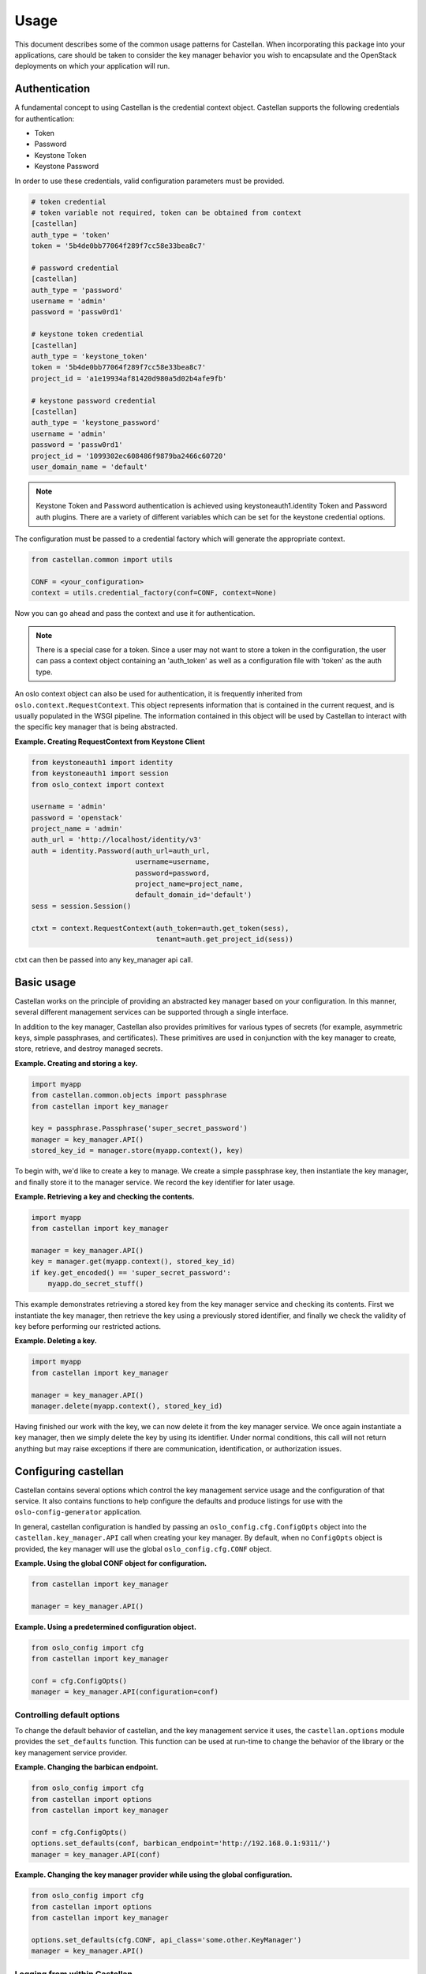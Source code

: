 =====
Usage
=====

This document describes some of the common usage patterns for Castellan. When
incorporating this package into your applications, care should be taken to
consider the key manager behavior you wish to encapsulate and the OpenStack
deployments on which your application will run.

Authentication
~~~~~~~~~~~~~~

A fundamental concept to using Castellan is the credential context object.
Castellan supports the following credentials for authentication:

* Token
* Password
* Keystone Token
* Keystone Password

In order to use these credentials, valid configuration parameters must be
provided.

.. code:: ini

  # token credential
  # token variable not required, token can be obtained from context
  [castellan]
  auth_type = 'token'
  token = '5b4de0bb77064f289f7cc58e33bea8c7'

  # password credential
  [castellan]
  auth_type = 'password'
  username = 'admin'
  password = 'passw0rd1'

  # keystone token credential
  [castellan]
  auth_type = 'keystone_token'
  token = '5b4de0bb77064f289f7cc58e33bea8c7'
  project_id = 'a1e19934af81420d980a5d02b4afe9fb'

  # keystone password credential
  [castellan]
  auth_type = 'keystone_password'
  username = 'admin'
  password = 'passw0rd1'
  project_id = '1099302ec608486f9879ba2466c60720'
  user_domain_name = 'default'

.. note::

  Keystone Token and Password authentication is achieved using
  keystoneauth1.identity Token and Password auth plugins.
  There are a variety of different variables which can be set for the
  keystone credential options.


The configuration must be passed to a credential factory which will
generate the appropriate context.

.. code:: python

  from castellan.common import utils

  CONF = <your_configuration>
  context = utils.credential_factory(conf=CONF, context=None)

Now you can go ahead and pass the context and use it for authentication.

.. note::

  There is a special case for a token. Since a user may not want to store a
  token in the configuration, the user can pass a context object containing
  an 'auth_token' as well as a configuration file with 'token' as the
  auth type.


An oslo context object can also be used for authentication, it is
frequently inherited from ``oslo.context.RequestContext``. This object
represents information that is contained in the current request, and is
usually populated in the WSGI pipeline. The information contained in this
object will be used by Castellan to interact with the specific key manager
that is being abstracted.

**Example. Creating RequestContext from Keystone Client**

.. code:: python

    from keystoneauth1 import identity
    from keystoneauth1 import session
    from oslo_context import context

    username = 'admin'
    password = 'openstack'
    project_name = 'admin'
    auth_url = 'http://localhost/identity/v3'
    auth = identity.Password(auth_url=auth_url,
                             username=username,
                             password=password,
                             project_name=project_name,
                             default_domain_id='default')
    sess = session.Session()

    ctxt = context.RequestContext(auth_token=auth.get_token(sess),
                                  tenant=auth.get_project_id(sess))

ctxt can then be passed into any key_manager api call.


Basic usage
~~~~~~~~~~~

Castellan works on the principle of providing an abstracted key manager based
on your configuration. In this manner, several different management services
can be supported through a single interface.

In addition to the key manager, Castellan also provides primitives for
various types of secrets (for example, asymmetric keys, simple passphrases,
and certificates). These primitives are used in conjunction with the key
manager to create, store, retrieve, and destroy managed secrets.

**Example. Creating and storing a key.**

.. code:: python

    import myapp
    from castellan.common.objects import passphrase
    from castellan import key_manager

    key = passphrase.Passphrase('super_secret_password')
    manager = key_manager.API()
    stored_key_id = manager.store(myapp.context(), key)

To begin with, we'd like to create a key to manage. We create a simple
passphrase key, then instantiate the key manager, and finally store it to
the manager service. We record the key identifier for later usage.

**Example. Retrieving a key and checking the contents.**

.. code:: python

    import myapp
    from castellan import key_manager

    manager = key_manager.API()
    key = manager.get(myapp.context(), stored_key_id)
    if key.get_encoded() == 'super_secret_password':
        myapp.do_secret_stuff()

This example demonstrates retrieving a stored key from the key manager service
and checking its contents. First we instantiate the key manager, then
retrieve the key using a previously stored identifier, and finally we check
the validity of key before performing our restricted actions.

**Example. Deleting a key.**

.. code:: python

    import myapp
    from castellan import key_manager

    manager = key_manager.API()
    manager.delete(myapp.context(), stored_key_id)

Having finished our work with the key, we can now delete it from the key
manager service. We once again instantiate a key manager, then we simply
delete the key by using its identifier. Under normal conditions, this call
will not return anything but may raise exceptions if there are communication,
identification, or authorization issues.

Configuring castellan
~~~~~~~~~~~~~~~~~~~~~

Castellan contains several options which control the key management
service usage and the configuration of that service. It also contains
functions to help configure the defaults and produce listings for use
with the ``oslo-config-generator`` application.

In general, castellan configuration is handled by passing an
``oslo_config.cfg.ConfigOpts`` object into the
``castellan.key_manager.API`` call when creating your key manager. By
default, when no ``ConfigOpts`` object is provided, the key manager will
use the global ``oslo_config.cfg.CONF`` object.

**Example. Using the global CONF object for configuration.**

.. code:: python

    from castellan import key_manager

    manager = key_manager.API()

**Example. Using a predetermined configuration object.**

.. code:: python

    from oslo_config import cfg
    from castellan import key_manager

    conf = cfg.ConfigOpts()
    manager = key_manager.API(configuration=conf)

Controlling default options
---------------------------

To change the default behavior of castellan, and the key management service
it uses, the ``castellan.options`` module provides the ``set_defaults``
function. This function can be used at run-time to change the behavior of
the library or the key management service provider.

**Example. Changing the barbican endpoint.**

.. code:: python

    from oslo_config import cfg
    from castellan import options
    from castellan import key_manager

    conf = cfg.ConfigOpts()
    options.set_defaults(conf, barbican_endpoint='http://192.168.0.1:9311/')
    manager = key_manager.API(conf)

**Example. Changing the key manager provider while using the global
configuration.**

.. code:: python

    from oslo_config import cfg
    from castellan import options
    from castellan import key_manager

    options.set_defaults(cfg.CONF, api_class='some.other.KeyManager')
    manager = key_manager.API()

Logging from within Castellan
-----------------------------

Castellan uses ``oslo_log`` for logging. Log information will be generated
if your application has configured the ``oslo_log`` module. If your
application does not use ``oslo_log`` then you can enable default logging
using ``enable_logging`` in the ``castellan.options`` module.

**Example. Enabling default logging.**

.. code:: python

    from castellan import options
    from castellan import key_manager

    options.enable_logging()
    manager = key_manager.API()

Generating sample configuration files
-------------------------------------

Castellan includes a tox configuration for creating a sample configuration
file. This file will contain only the values that will be used by
castellan. To produce this file, run the following command from the
root of the castellan project directory:

.. code:: console

    $ tox -e genconfig


Parsing the configuration files
-------------------------------

Castellan does not parse the configuration files by default. When you create
the files and occupy them, you still need to manipulate the
``oslo_config.cfg`` object before passing it to the
``castellan.key_manager.API`` object. You can create a list of locations where
the configuration files reside. If multiple configuration files are
specified, the variables will be used from the most recently parsed file and
overwrite any previous variables. In the example below, the configuration
file in the ``/etc/castellan`` directory will overwrite the values found in
the file in the user's home directory. If a file is not found in one of the
specified locations, then a config file not found error will occur.

**Example. Parsing the config files.**

.. code:: python

    from oslo_config import cfg
    from castellan import key_manager

    conf=cfg.CONF
    config_files = ['~/castellan.conf', '/etc/castellan/castellan.conf']
    conf(default_config_files=config_files)
    manager = key_manager.API(configuration=conf)

There are two options for parsing the Castellan values from a
configuration file:

- The values can be placed in a separate file.
- You can include the values in a configuration file you already use.

In order to see all of the default values used by Castellan, generate a
sample configuration by referring to the section directly above.

Adding castellan to configuration files
---------------------------------------

One common task for OpenStack projects is to create project configuration
files. Castellan provides a ``list_opts`` function in the
``castellan.options`` module to aid in generating these files when using
the ``oslo-config-generator``. This function can be specified in the
:file:`setup.cfg` file of your project to inform oslo of the
configuration options. *Note, this will use the default values supplied
by the castellan package.*

**Example. Adding castellan to the oslo.config entry point.**

.. code:: ini

    [entry_points]
    oslo.config.opts =
        castellan.config = castellan.options:list_opts

For more information on the oslo configuration generator, please see
http://docs.openstack.org/developer/oslo.config/generator.html
